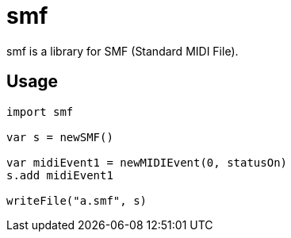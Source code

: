 = smf

smf is a library for SMF (Standard MIDI File).

== Usage

[source,nim]
----
import smf

var s = newSMF()

var midiEvent1 = newMIDIEvent(0, statusOn)
s.add midiEvent1

writeFile("a.smf", s)
----